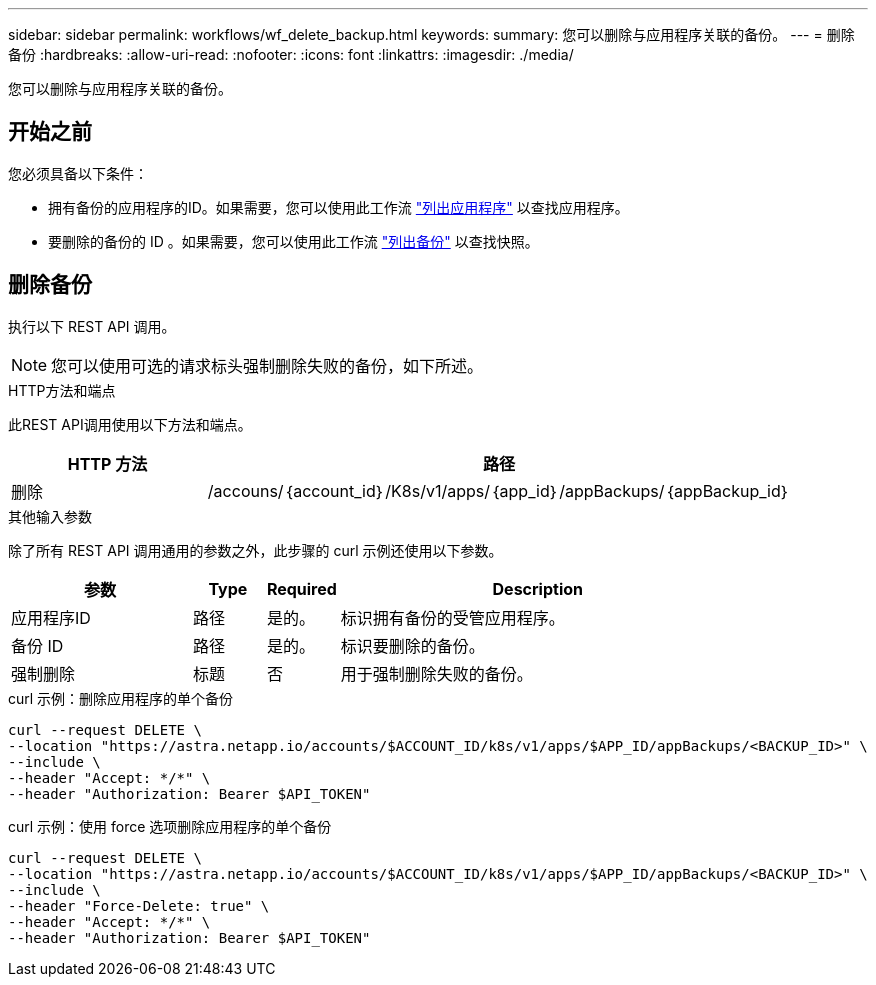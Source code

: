 ---
sidebar: sidebar 
permalink: workflows/wf_delete_backup.html 
keywords:  
summary: 您可以删除与应用程序关联的备份。 
---
= 删除备份
:hardbreaks:
:allow-uri-read: 
:nofooter: 
:icons: font
:linkattrs: 
:imagesdir: ./media/


[role="lead"]
您可以删除与应用程序关联的备份。



== 开始之前

您必须具备以下条件：

* 拥有备份的应用程序的ID。如果需要，您可以使用此工作流 link:wf_list_man_apps.html["列出应用程序"] 以查找应用程序。
* 要删除的备份的 ID 。如果需要，您可以使用此工作流 link:wf_list_backups.html["列出备份"] 以查找快照。




== 删除备份

执行以下 REST API 调用。


NOTE: 您可以使用可选的请求标头强制删除失败的备份，如下所述。

.HTTP方法和端点
此REST API调用使用以下方法和端点。

[cols="25,75"]
|===
| HTTP 方法 | 路径 


| 删除 | /accouns/｛account_id｝/K8s/v1/apps/｛app_id｝/appBackups/｛appBackup_id｝ 
|===
.其他输入参数
除了所有 REST API 调用通用的参数之外，此步骤的 curl 示例还使用以下参数。

[cols="25,10,10,55"]
|===
| 参数 | Type | Required | Description 


| 应用程序ID | 路径 | 是的。 | 标识拥有备份的受管应用程序。 


| 备份 ID | 路径 | 是的。 | 标识要删除的备份。 


| 强制删除 | 标题 | 否 | 用于强制删除失败的备份。 
|===
.curl 示例：删除应用程序的单个备份
[source, curl]
----
curl --request DELETE \
--location "https://astra.netapp.io/accounts/$ACCOUNT_ID/k8s/v1/apps/$APP_ID/appBackups/<BACKUP_ID>" \
--include \
--header "Accept: */*" \
--header "Authorization: Bearer $API_TOKEN"
----
.curl 示例：使用 force 选项删除应用程序的单个备份
[source, curl]
----
curl --request DELETE \
--location "https://astra.netapp.io/accounts/$ACCOUNT_ID/k8s/v1/apps/$APP_ID/appBackups/<BACKUP_ID>" \
--include \
--header "Force-Delete: true" \
--header "Accept: */*" \
--header "Authorization: Bearer $API_TOKEN"
----